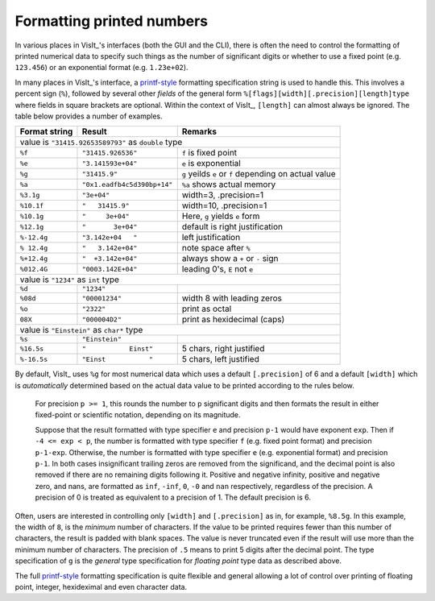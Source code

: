 .. _FormattingNumbers:

Formatting printed numbers
--------------------------
In various places in VisIt_'s interfaces (both the GUI and the CLI), there is often the need to control the formatting of printed numerical data to specify such things as the number of significant digits or whether to use a fixed point (e.g. ``123.456``) or an exponential format (e.g. ``1.23e+02``).

In many places in VisIt_'s interface, a `printf-style <https://cplusplus.com/reference/cstdio/printf>`__ formatting specification string is used to handle this.
This involves a percent sign (``%``), followed by several other *fields* of the general form ``%[flags][width][.precision][length]type`` where fields in square brackets are optional.
Within the context of VisIt_, ``[length]`` can almost always be ignored.
The table below provides a number of examples.

+-----------------+------------------------------+-----------------------------------+
| Format string   | Result                       | Remarks                           |
+=================+==============================+===================================+
|               value is ``"31415.92653589793"`` as ``double`` type                  |
+-----------------+------------------------------+-----------------------------------+
| ``%f``          | ``"31415.926536"``           | ``f`` is fixed point              |
+-----------------+------------------------------+-----------------------------------+
| ``%e``          | ``"3.141593e+04"``           | ``e`` is exponential              |
+-----------------+------------------------------+-----------------------------------+
| ``%g``          | ``"31415.9"``                | ``g`` yeilds ``e`` or ``f``       |
|                 |                              | depending on actual value         |
+-----------------+------------------------------+-----------------------------------+
| ``%a``          | ``"0x1.eadfb4c5d390bp+14"``  | ``%a`` shows actual memory        |            
+-----------------+------------------------------+-----------------------------------+
| ``%3.1g``       | ``"3e+04"``                  | width=3, .precision=1             |
+-----------------+------------------------------+-----------------------------------+
| ``%10.1f``      | ``"   31415.9"``             | width=10, .precision=1            |
+-----------------+------------------------------+-----------------------------------+
| ``%10.1g``      | ``"     3e+04"``             | Here, ``g`` yields ``e`` form     |
+-----------------+------------------------------+-----------------------------------+
| ``%12.1g``      | ``"       3e+04"``           | default is right justification    |
+-----------------+------------------------------+-----------------------------------+
| ``%-12.4g``     | ``"3.142e+04   "``           | left justification                |
+-----------------+------------------------------+-----------------------------------+
| ``% 12.4g``     | ``"   3.142e+04"``           | note space after ``%``            |
+-----------------+------------------------------+-----------------------------------+
| ``%+12.4g``     | ``"  +3.142e+04"``           | always show a ``+`` or ``-`` sign |
+-----------------+------------------------------+-----------------------------------+
| ``%012.4G``     | ``"0003.142E+04"``           | leading 0's, ``E`` not ``e``      |
+-----------------+------------------------------+-----------------------------------+
|                     value is ``"1234"`` as ``int`` type                            |
+-----------------+------------------------------+-----------------------------------+
| ``%d``          | ``"1234"``                   |                                   |
+-----------------+------------------------------+-----------------------------------+
| ``%08d``        | ``"00001234"``               | width 8 with leading zeros        |
+-----------------+------------------------------+-----------------------------------+
| ``%o``          | ``"2322"``                   | print as octal                    |
+-----------------+------------------------------+-----------------------------------+
| ``08X``         | ``"000004D2"``               | print as hexidecimal (caps)       |
+-----------------+------------------------------+-----------------------------------+
|                value is ``"Einstein"`` as ``char*`` type                           |
+-----------------+------------------------------+-----------------------------------+
| ``%s``          | ``"Einstein"``               |                                   |
+-----------------+------------------------------+-----------------------------------+
| ``%16.5s``      | ``"           Einst"``       | 5 chars, right justified          |
+-----------------+------------------------------+-----------------------------------+
| ``%-16.5s``     | ``"Einst           "``       | 5 chars, left justified           |
+-----------------+------------------------------+-----------------------------------+

By default, VisIt_ uses ``%g`` for most numerical data which uses a default ``[.precision]`` of 6 and a default ``[width]`` which is *automatically* determined based on the actual data value to be printed according to the rules below.

  For precision ``p >= 1``, this rounds the number to ``p`` significant digits and then formats the result in either fixed-point or scientific notation, depending on its magnitude.

  Suppose that the result formatted with type specifier ``e`` and precision ``p-1`` would have exponent ``exp``.
  Then if ``-4 <= exp < p``, the number is formatted with type specifier ``f`` (e.g. fixed point format)  and precision ``p-1-exp``.
  Otherwise, the number is formatted with type specifier ``e`` (e.g. exponential format) and precision ``p-1``.
  In both cases insignificant trailing zeros are removed from the significand, and the decimal point is also removed if there are no remaining digits following it.
  Positive and negative infinity, positive and negative zero, and nans, are formatted as ``inf``, ``-inf``, ``0``, ``-0`` and ``nan`` respectively, regardless of the precision.
  A precision of 0 is treated as equivalent to a precision of 1.
  The default precision is 6.

Often, users are interested in controlling only ``[width]`` and ``[.precision]`` as in, for example, ``%8.5g``.
In this example, the width of ``8``, is the *minimum* number of characters.
If the value to be printed requires fewer than this number of characters, the result is padded with blank spaces.
The value is never truncated even if the result will use more than the minimum number of characters.
The precision of ``.5`` means to print 5 digits after the decimal point.
The type specification of ``g`` is the *general* type specification for *floating point* type data as described above.

The full `printf-style <https://cplusplus.com/reference/cstdio/printf>`__ formatting specification is quite flexible and general allowing a lot of control over printing of floating point, integer, hexideximal and even character data.
